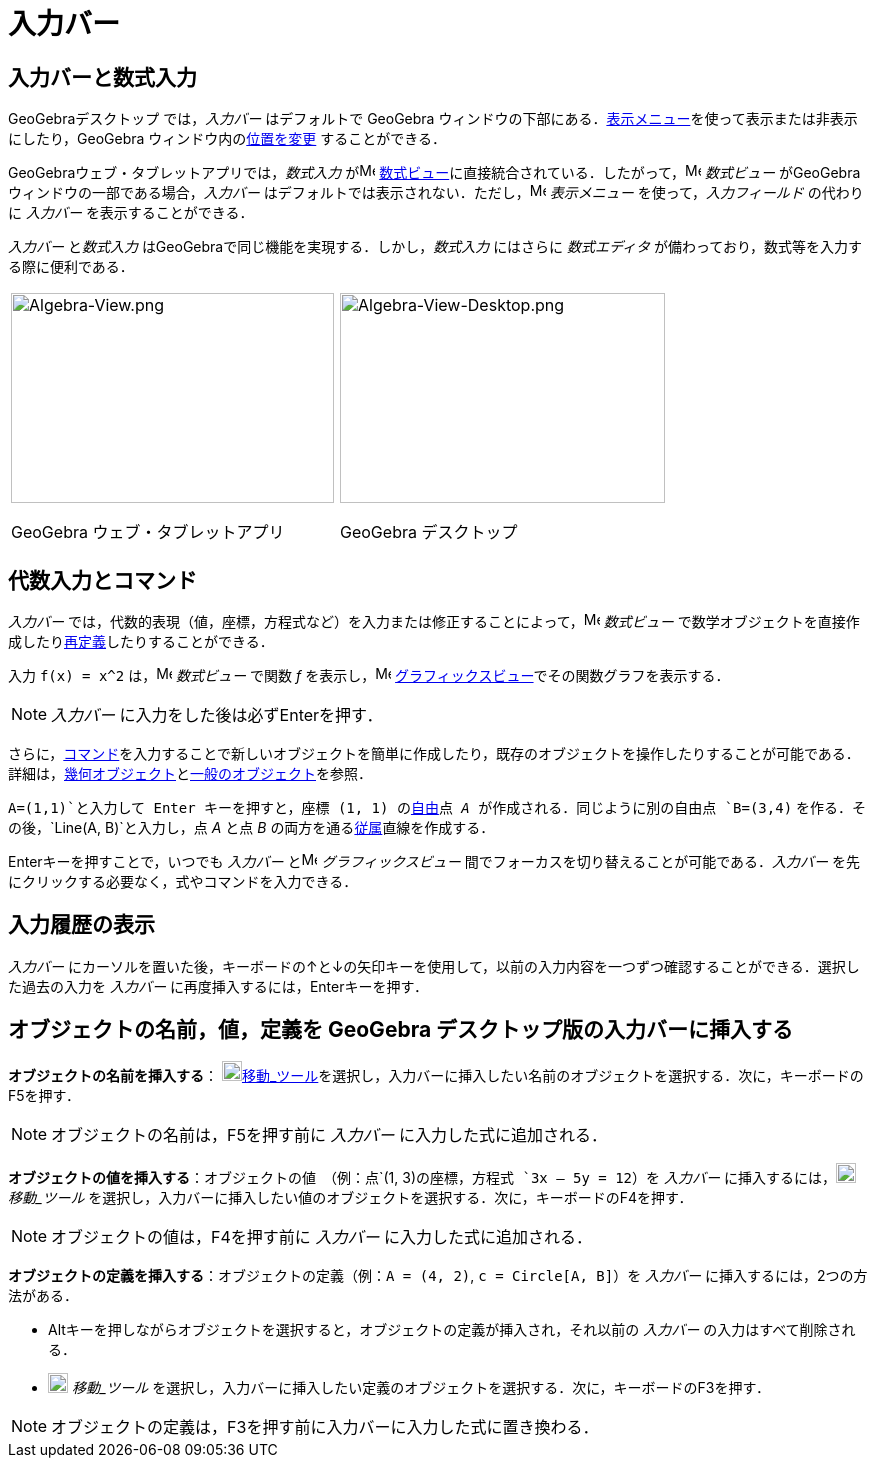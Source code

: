= 入力バー
:page-en: Input_Bar
ifdef::env-github[:imagesdir: /ja/modules/ROOT/assets/images]

== 入力バーと数式入力

GeoGebraデスクトップ では，_入力バー_ はデフォルトで GeoGebra
ウィンドウの下部にある．xref:/表示メニュー.adoc[表示メニュー]を使って表示または非表示にしたり，GeoGebra
ウィンドウ内のxref:/GeoGebra_5_0_デスクトップ_vs_ウェブ・タブレットアプリ.adoc[位置を変更] することができる．

GeoGebraウェブ・タブレットアプリでは，_数式入力_ がimage:16px-Menu_view_algebra.svg.png[Menu view
algebra.svg,width=16,height=16]
xref:/数式ビュー.adoc[数式ビュー]に直接統合されている．したがって，image:16px-Menu_view_algebra.svg.png[Menu view
algebra.svg,width=16,height=16] _数式ビュー_ がGeoGebra ウィンドウの一部である場合，_入力バー_
はデフォルトでは表示されない．ただし，image:16px-Menu-view.svg.png[Menu-view.svg,width=16,height=16] _表示メニュー_
を使って，_入力フィールド_ の代わりに _入力バー_ を表示することができる．

_入力バー_ と__数式入力__ はGeoGebraで同じ機能を実現する．しかし，_数式入力_ にはさらに _数式エディタ_
が備わっており，数式等を入力する際に便利である．

[width="100%",cols="50%,50%",]
|===
a|
image:323px-Algebra-View.png[Algebra-View.png,width=323,height=210]

GeoGebra ウェブ・タブレットアプリ

a|
image:325px-Algebra-View-Desktop.png[Algebra-View-Desktop.png,width=325,height=210]

GeoGebra デスクトップ

|===

== 代数入力とコマンド

_入力バー_
では，代数的表現（値，座標，方程式など）を入力または修正することによって，image:16px-Menu_view_algebra.svg.png[Menu view
algebra.svg,width=16,height=16] _数式ビュー_
で数学オブジェクトを直接作成したりxref:/再定義ダイアログ.adoc[再定義]したりすることができる．

[EXAMPLE]
====

入力 `++f(x) = x^2++` は，image:16px-Menu_view_algebra.svg.png[Menu view algebra.svg,width=16,height=16] _数式ビュー_
で関数 _f_ を表示し，image:16px-Menu_view_graphics.svg.png[Menu view graphics.svg,width=16,height=16]
xref:/グラフィックスビュー.adoc[グラフィックスビュー]でその関数グラフを表示する．

====

[NOTE]
====

_入力バー_ に入力をした後は必ず[.kcode]##Enter##を押す．

====

さらに，xref:/コマンド.adoc[コマンド]を入力することで新しいオブジェクトを簡単に作成したり，既存のオブジェクトを操作したりすることが可能である．詳細は，xref:/幾何オブジェクト.adoc[幾何オブジェクト]とxref:/一般のオブジェクト.adoc[一般のオブジェクト]を参照．

[EXAMPLE]
====

`++A=(1,1)++`と入力して [.kcode]#Enter# キーを押すと，座標 (1, 1) のxref:/自由、従属、補助オブジェクト.adoc[自由]点 _A_
が作成される．同じように別の自由点 `++B=(3,4)++` を作る．その後，`++Line(A, B)++`と入力し，点 _A_ と点 _B_
の両方を通るxref:/自由、従属、補助オブジェクト.adoc[従属]直線を作成する．

====

[.kcode]##Enter##キーを押すことで，いつでも _入力バー_ とimage:16px-Menu_view_graphics.svg.png[Menu view
graphics.svg,width=16,height=16] _グラフィックスビュー_ 間でフォーカスを切り替えることが可能である．_入力バー_
を先にクリックする必要なく，式やコマンドを入力できる．

== 入力履歴の表示

_入力バー_
にカーソルを置いた後，キーボードの[.kcode]##↑##と[.kcode]##↓##の矢印キーを使用して，以前の入力内容を一つずつ確認することができる．選択した過去の入力を
_入力バー_ に再度挿入するには，[.kcode]##Enter##キーを押す．

== オブジェクトの名前，値，定義を GeoGebra デスクトップ版の入力バーに挿入する

*オブジェクトの名前を挿入する*： image:20px-Mode_move.svg.png[Mode
move.svg,width=20,height=20]xref:/tools/移動.adoc[移動_ツール]を選択し，入力バーに挿入したい名前のオブジェクトを選択する．次に，キーボードの[.kcode]##F5##を押す．

[NOTE]
====

オブジェクトの名前は，[.kcode]##F5##を押す前に _入力バー_ に入力した式に追加される．

====

*オブジェクトの値を挿入する*：オブジェクトの値　（例：点`++(1, 3)++`の座標，方程式 `++3x – 5y = 12++`）を _入力バー_
に挿入するには，image:20px-Mode_move.svg.png[Mode move.svg,width=20,height=20] _移動_ツール_
を選択し，入力バーに挿入したい値のオブジェクトを選択する．次に，キーボードの[.kcode]##F4##を押す．

[NOTE]
====

オブジェクトの値は，[.kcode]##F4##を押す前に _入力バー_ に入力した式に追加される．

====

*オブジェクトの定義を挿入する*：オブジェクトの定義（例：`++A = (4, 2)++`, `++c = Circle[A, B]++`）を _入力バー_
に挿入するには，2つの方法がある．

* [.kcode]##Alt##キーを押しながらオブジェクトを選択すると，オブジェクトの定義が挿入され，それ以前の _入力バー_
の入力はすべて削除される．
* image:20px-Mode_move.svg.png[Mode move.svg,width=20,height=20] _移動_ツール_
を選択し，入力バーに挿入したい定義のオブジェクトを選択する．次に，キーボードの[.kcode]##F3##を押す．

[NOTE]
====

オブジェクトの定義は，[.kcode]##F3##を押す前に入力バーに入力した式に置き換わる．

====
